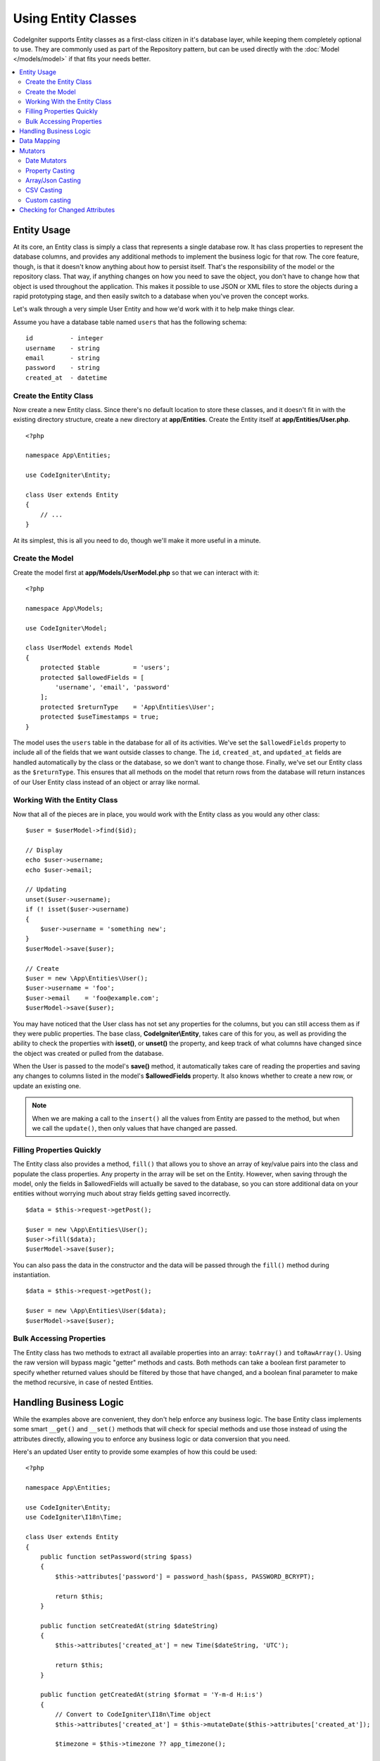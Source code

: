 #####################
Using Entity Classes
#####################

CodeIgniter supports Entity classes as a first-class citizen in it's database layer, while keeping
them completely optional to use. They are commonly used as part of the Repository pattern, but can
be used directly with the :doc:`Model </models/model>` if that fits your needs better.

.. contents::
    :local:
    :depth: 2

Entity Usage
============

At its core, an Entity class is simply a class that represents a single database row. It has class properties
to represent the database columns, and provides any additional methods to implement the business logic for
that row. The core feature, though, is that it doesn't know anything about how to persist itself. That's the
responsibility of the model or the repository class. That way, if anything changes on how you need to save the
object, you don't have to change how that object is used throughout the application. This makes it possible to
use JSON or XML files to store the objects during a rapid prototyping stage, and then easily switch to a
database when you've proven the concept works.

Let's walk through a very simple User Entity and how we'd work with it to help make things clear.

Assume you have a database table named ``users`` that has the following schema::

    id          - integer
    username    - string
    email       - string
    password    - string
    created_at  - datetime

Create the Entity Class
-----------------------

Now create a new Entity class. Since there's no default location to store these classes, and it doesn't fit
in with the existing directory structure, create a new directory at **app/Entities**. Create the
Entity itself at **app/Entities/User.php**.

::

    <?php

    namespace App\Entities;

    use CodeIgniter\Entity;

    class User extends Entity
    {
        // ...
    }

At its simplest, this is all you need to do, though we'll make it more useful in a minute.

Create the Model
----------------

Create the model first at **app/Models/UserModel.php** so that we can interact with it::

    <?php

    namespace App\Models;

    use CodeIgniter\Model;

    class UserModel extends Model
    {
        protected $table         = 'users';
        protected $allowedFields = [
            'username', 'email', 'password'
        ];
        protected $returnType    = 'App\Entities\User';
        protected $useTimestamps = true;
    }

The model uses the ``users`` table in the database for all of its activities. We've set the ``$allowedFields`` property
to include all of the fields that we want outside classes to change. The ``id``, ``created_at``, and ``updated_at`` fields
are handled automatically by the class or the database, so we don't want to change those. Finally, we've set our Entity
class as the ``$returnType``. This ensures that all methods on the model that return rows from the database will return
instances of our User Entity class instead of an object or array like normal.

Working With the Entity Class
-----------------------------

Now that all of the pieces are in place, you would work with the Entity class as you would any other class::

    $user = $userModel->find($id);

    // Display
    echo $user->username;
    echo $user->email;

    // Updating
    unset($user->username);
    if (! isset($user->username)
    {
        $user->username = 'something new';
    }
    $userModel->save($user);

    // Create
    $user = new \App\Entities\User();
    $user->username = 'foo';
    $user->email    = 'foo@example.com';
    $userModel->save($user);

You may have noticed that the User class has not set any properties for the columns, but you can still
access them as if they were public properties. The base class, **CodeIgniter\\Entity**, takes care of this for you, as
well as providing the ability to check the properties with **isset()**, or **unset()** the property, and keep track
of what columns have changed since the object was created or pulled from the database.

When the User is passed to the model's **save()** method, it automatically takes care of reading the  properties
and saving any changes to columns listed in the model's **$allowedFields** property. It also knows whether to create
a new row, or update an existing one.

.. note:: When we are making a call to the ``insert()`` all the values from Entity are passed to the method, but when we
    call the ``update()``, then only values that have changed are passed.

Filling Properties Quickly
--------------------------

The Entity class also provides a method, ``fill()`` that allows you to shove an array of key/value pairs into the class
and populate the class properties. Any property in the array will be set on the Entity. However, when saving through
the model, only the fields in $allowedFields will actually be saved to the database, so you can store additional data
on your entities without worrying much about stray fields getting saved incorrectly.

::

    $data = $this->request->getPost();

    $user = new \App\Entities\User();
    $user->fill($data);
    $userModel->save($user);

You can also pass the data in the constructor and the data will be passed through the ``fill()`` method during instantiation.

::

    $data = $this->request->getPost();

    $user = new \App\Entities\User($data);
    $userModel->save($user);

Bulk Accessing Properties
-------------------------

The Entity class has two methods to extract all available properties into an array: ``toArray()`` and ``toRawArray()``.
Using the raw version will bypass magic "getter" methods and casts. Both methods can take a boolean first parameter
to specify whether returned values should be filtered by those that have changed, and a boolean final parameter to
make the method recursive, in case of nested Entities.

Handling Business Logic
=======================

While the examples above are convenient, they don't help enforce any business logic. The base Entity class implements
some smart ``__get()`` and ``__set()`` methods that will check for special methods and use those instead of using
the attributes directly, allowing you to enforce any business logic or data conversion that you need.

Here's an updated User entity to provide some examples of how this could be used::

    <?php
    
    namespace App\Entities;

    use CodeIgniter\Entity;
    use CodeIgniter\I18n\Time;

    class User extends Entity
    {
        public function setPassword(string $pass)
        {
            $this->attributes['password'] = password_hash($pass, PASSWORD_BCRYPT);

            return $this;
        }

        public function setCreatedAt(string $dateString)
        {
            $this->attributes['created_at'] = new Time($dateString, 'UTC');

            return $this;
        }

        public function getCreatedAt(string $format = 'Y-m-d H:i:s')
        {
            // Convert to CodeIgniter\I18n\Time object
            $this->attributes['created_at'] = $this->mutateDate($this->attributes['created_at']);

            $timezone = $this->timezone ?? app_timezone();

            $this->attributes['created_at']->setTimezone($timezone);

            return $this->attributes['created_at']->format($format);
        }
    }

The first thing to notice is the name of the methods we've added. For each one, the class expects the snake_case
column name to be converted into PascalCase, and prefixed with either ``set`` or ``get``. These methods will then
be automatically called whenever you set or retrieve the class property using the direct syntax (i.e., $user->email).
The methods do not need to be public unless you want them accessed from other classes. For example, the ``created_at``
class property will be accessed through the ``setCreatedAt()`` and ``getCreatedAt()`` methods.

.. note:: This only works when trying to access the properties from outside of the class. Any methods internal to the
    class must call the ``setX()`` and ``getX()`` methods directly.

In the ``setPassword()`` method we ensure that the password is always hashed.

In ``setCreatedAt()`` we convert the string we receive from the model into a DateTime object, ensuring that our timezone
is UTC so we can easily convert the viewer's current timezone. In ``getCreatedAt()``, it converts the time to
a formatted string in the application's current timezone.

While fairly simple, these examples show that using Entity classes can provide a very flexible way to enforce
business logic and create objects that are pleasant to use.

::

    // Auto-hash the password - both do the same thing
    $user->password = 'my great password';
    $user->setPassword('my great password');

Data Mapping
============

At many points in your career, you will run into situations where the use of an application has changed and the
original column names in the database no longer make sense. Or you find that your coding style prefers camelCase
class properties, but your database schema required snake_case names. These situations can be easily handled
with the Entity class' data mapping features.

As an example, imagine you have the simplified User Entity that is used throughout your application::

    <?php
    
    namespace App\Entities;

    use CodeIgniter\Entity;

    class User extends Entity
    {
        protected $attributes = [
            'id' => null,
            'name' => null,        // Represents a username
            'email' => null,
            'password' => null,
            'created_at' => null,
            'updated_at' => null,
        ];
    }

Your boss comes to you and says that no one uses usernames anymore, so you're switching to just use emails for login.
But they do want to personalize the application a bit, so they want you to change the name field to represent a user's
full name now, not their username like it does currently. To keep things tidy and ensure things continue making sense
in the database you whip up a migration to rename the `name` field to `full_name` for clarity.

Ignoring how contrived this example is, we now have two choices on how to fix the User class. We could modify the class
property from ``$name`` to ``$full_name``, but that would require changes throughout the application. Instead, we can
simply map the ``full_name`` column in the database to the ``$name`` property, and be done with the Entity changes::

    <?php
    
    namespace App\Entities;

    use CodeIgniter\Entity;

    class User extends Entity
    {
        protected $attributes = [
            'id' => null,
            'name' => null,        // Represents a username
            'email' => null,
            'password' => null,
            'created_at' => null,
            'updated_at' => null,
        ];

        protected $datamap = [
            'full_name' => 'name',
        ];
    }

By adding our new database name to the ``$datamap`` array, we can tell the class what class property the database column
should be accessible through. The key of the array is the name of the column in the database, where the value in the array
is class property to map it to.

In this example, when the model sets the ``full_name`` field on the User class, it actually assigns that value to the
class' ``$name`` property, so it can be set and retrieved through ``$user->name``. The value will still be accessible
through the original ``$user->full_name``, also, as this is needed for the model to get the data back out and save it
to the database. However, ``unset`` and ``isset`` only work on the mapped property, ``$name``, not on the original name,
``full_name``.

Mutators
========

Date Mutators
-------------

By default, the Entity class will convert fields named `created_at`, `updated_at`, or `deleted_at` into
:doc:`Time </libraries/time>` instances whenever they are set or retrieved. The Time class provides a large number
of helpful methods in an immutable, localized way.

You can define which properties are automatically converted by adding the name to the **options['dates']** array::

    <?php
    
    namespace App\Entities;

    use CodeIgniter\Entity;

    class User extends Entity
    {
        protected $dates = ['created_at', 'updated_at', 'deleted_at'];
    }

Now, when any of those properties are set, they will be converted to a Time instance, using the application's
current timezone, as set in **app/Config/App.php**::

    $user = new \App\Entities\User();

    // Converted to Time instance
    $user->created_at = 'April 15, 2017 10:30:00';

    // Can now use any Time methods:
    echo $user->created_at->humanize();
    echo $user->created_at->setTimezone('Europe/London')->toDateString();

Property Casting
----------------

You can specify that properties in your Entity should be converted to common data types with the **casts** property.
This option should be an array where the key is the name of the class property, and the value is the data type it
should be cast to. Casting only affects when values are read. No conversions happen that affect the permanent value in
either the entity or the database. Properties can be cast to any of the following data types:
**integer**, **float**, **double**, **string**, **boolean**, **object**, **array**, **datetime**, and **timestamp**.
Add a question mark at the beginning of type to mark property as nullable, i.e., **?string**, **?integer**.

For example, if you had a User entity with an **is_banned** property, you can cast it as a boolean::

    <?php
    
    namespace App\Entities;

    use CodeIgniter\Entity;

    class User extends Entity
    {
        protected $casts = [
            'is_banned' => 'boolean',
            'is_banned_nullable' => '?boolean',
        ];
    }

Array/Json Casting
------------------

Array/Json casting is especially useful with fields that store serialized arrays or json in them. When cast as:

* an **array**, they will automatically be unserialized,
* a **json**, they will automatically be set as an value of json_decode($value, false),
* a **json-array**, they will automatically be set as an value of json_decode($value, true),

when you set the property's value.
Unlike the rest of the data types that you can cast properties into, the:

* **array** cast type will serialize,
* **json** and **json-array** cast will use json_encode function on

the value whenever the property is set::

    <?php
    
    namespace App\Entities;

    use CodeIgniter\Entity;

    class User extends Entity
    {
        protected $casts = [
            'options'        => 'array',
            'options_object' => 'json',
            'options_array'  => 'json-array',
        ];
    }

::

    $user    = $userModel->find(15);
    $options = $user->options;

    $options['foo'] = 'bar';

    $user->options = $options;
    $userModel->save($user);

CSV Casting
-----------

If you know you have a flat array of simple values, encoding them as a serialized or JSON string
may be more complex than the original structure. Casting as Comma-Separated Values (CSV) is
a simpler alternative will result in a string that uses less space and is more easily read
by humans::

    <?php
    
    namespace App\Entities;

    use CodeIgniter\Entity;

    class Widget extends Entity
    {
        protected $casts = [
            'colors' => 'csv',
        ];
    }

Stored in the database as "red,yellow,green"::

    $widget->colors = ['red', 'yellow', 'green'];

.. note:: Casting as CSV uses PHP's internal ``implode`` and ``explode`` methods and assumes all values are string-safe and free of commas. For more complex data casts try ``array`` or ``json``.

Custom casting
--------------

You can define your own conversion types for getting and setting data.

At first you need to create a handler class for your type.
Let's say the class will be located in the 'app/Entity/Cast' directory::

    <?php

    namespace App\Entity\Cast

    //The class must inherit the CodeIgniter\EntityCast\AbstractCast class
    class CastBase64 extends \CodeIgniter\EntityCast\AbstractCast
    {
        public static function get($value, array $params = [])
        {
            return base64_decode($value);
        }

        public static function set($value, array $params = [])
        {
            return base64_encode($value);
        }
    }

Now you need to register it::

    <?php

    namespace App\Entities;

    use CodeIgniter\Entity;

    class MyEntity extends Entity
    {
        // Specifying the type for the field
        protected $casts = [
            'key' => 'base64',
        ];

        //Bind the type to the handler
        protected $castHandlers = [
            'base64' => 'App\Entity\Cast\CastBase64',
        ];
    }

    //...

    $entity->key = 'test'; // dGVzdA==
    echo $entity->key;     // test


If you don't need to change values when getting or setting a value. Then just don't implement the appropriate method::

    class CastBase64 extends \CodeIgniter\EntityCast\AbstractCast
    {
        public static function get($value, array $params = [])
        {
            return base64_decode($value);
        }
    }


**Parameters**

In some cases, one type is not enough. In this situation, you can use additional parameters.
Additional parameters are indicated in square brackets and listed with a comma.

**type[param1, param2]**

::

    //Defining a type with parameters
    protected $casts = [
        'some_attribute' => 'class[App\SomeClass, param2, param3]',
    ];

    //Bind the type to the handler
    protected $castHandlers = [
        'class' => 'SomeHandler',
    ];

    class SomeHandler extends \CodeIgniter\EntityCast\AbstractCast
    {
        public static function get($value, array $params = [])
        {
            var_dump($params);
            // array(3) {
            //   [0]=>
            //   string(13) "App\SomeClass"
            //   [1]=>
            //   string(6) "param2"
            //   [2]=>
            //   string(6) "param3"
            // }
        }
    }

.. note:: If the casting type is marked as nullable ``?bool`` and the passed value is not null, then the parameter with
    the value ``nullable`` will be passed to the casting type handler.
    If casting type has predefined parameters, then ``nullable`` will be added to the end of the list.


Checking for Changed Attributes
===============================

You can check if an Entity attribute has changed since it was created. The only parameter is the name of the
attribute to check::

    $user = new User();
    $user->hasChanged('name'); // false

    $user->name = 'Fred';
    $user->hasChanged('name'); // true

Or to check the whole entity for changed values omit the parameter::

    $user->hasChanged();       // true
